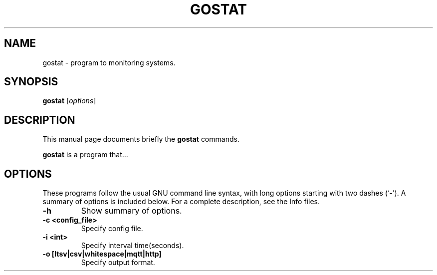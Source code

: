 .\"                                      Hey, EMACS: -*- nroff -*-
.\" (C) Copyright 2014 Kouhei Maeda <mkouhei@palmtb.net>,
.\"
.\" First parameter, NAME, should be all caps
.\" Second parameter, SECTION, should be 1-8, maybe w/ subsection
.\" other parameters are allowed: see man(7), man(1)
.TH GOSTAT 1 "February 10, 2014"
.\" Please adjust this date whenever revising the manpage.
.\"
.\" Some roff macros, for reference:
.\" .nh        disable hyphenation
.\" .hy        enable hyphenation
.\" .ad l      left justify
.\" .ad b      justify to both left and right margins
.\" .nf        disable filling
.\" .fi        enable filling
.\" .br        insert line break
.\" .sp <n>    insert n+1 empty lines
.\" for manpage-specific macros, see man(7)
.SH NAME
gostat \- program to monitoring systems.
.SH SYNOPSIS
.B gostat
.RI [ options ]
.br
.SH DESCRIPTION
This manual page documents briefly the
.B gostat
commands.
.PP
.\" TeX users may be more comfortable with the \fB<whatever>\fP and
.\" \fI<whatever>\fP escape sequences to invode bold face and italics,
.\" respectively.
\fBgostat\fP is a program that...
.SH OPTIONS
These programs follow the usual GNU command line syntax, with long
options starting with two dashes (`-').
A summary of options is included below.
For a complete description, see the Info files.
.TP
.B \-h
Show summary of options.
.TP
.B \-c <config_file>
Specify config file.
.TP
.B \-i <int>
Specify interval time(seconds).
.TP
.B \-o [ltsv|csv|whitespace|mqtt|http]
Specify output format.
.br
